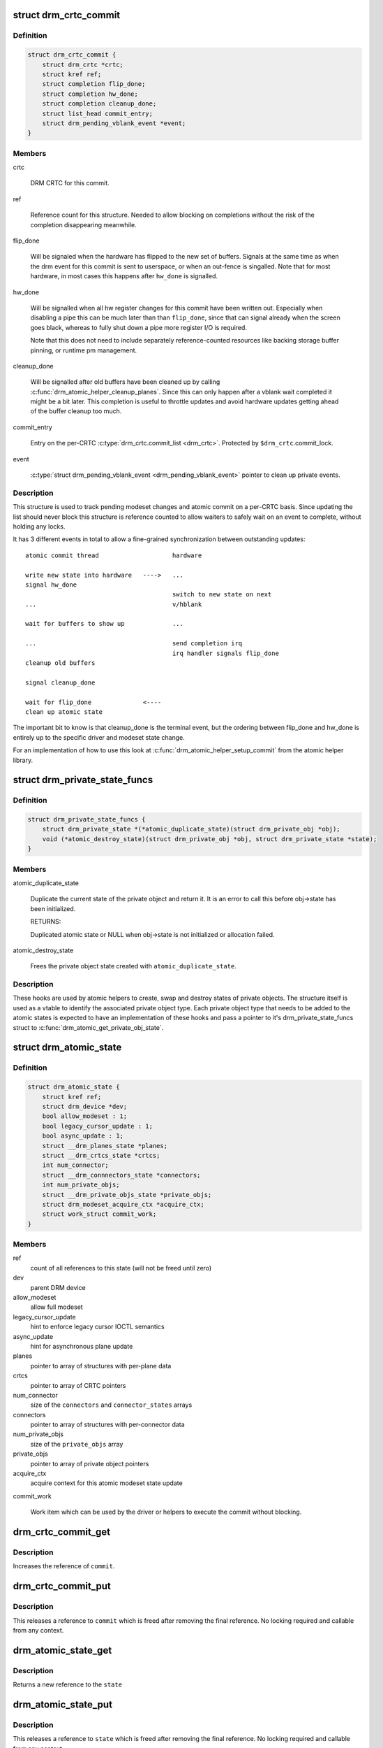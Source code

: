.. -*- coding: utf-8; mode: rst -*-
.. src-file: include/drm/drm_atomic.h

.. _`drm_crtc_commit`:

struct drm_crtc_commit
======================

.. c:type:: struct drm_crtc_commit

    track modeset commits on a CRTC

.. _`drm_crtc_commit.definition`:

Definition
----------

.. code-block:: c

    struct drm_crtc_commit {
        struct drm_crtc *crtc;
        struct kref ref;
        struct completion flip_done;
        struct completion hw_done;
        struct completion cleanup_done;
        struct list_head commit_entry;
        struct drm_pending_vblank_event *event;
    }

.. _`drm_crtc_commit.members`:

Members
-------

crtc

    DRM CRTC for this commit.

ref

    Reference count for this structure. Needed to allow blocking on
    completions without the risk of the completion disappearing
    meanwhile.

flip_done

    Will be signaled when the hardware has flipped to the new set of
    buffers. Signals at the same time as when the drm event for this
    commit is sent to userspace, or when an out-fence is singalled. Note
    that for most hardware, in most cases this happens after \ ``hw_done``\  is
    signalled.

hw_done

    Will be signalled when all hw register changes for this commit have
    been written out. Especially when disabling a pipe this can be much
    later than than \ ``flip_done``\ , since that can signal already when the
    screen goes black, whereas to fully shut down a pipe more register
    I/O is required.

    Note that this does not need to include separately reference-counted
    resources like backing storage buffer pinning, or runtime pm
    management.

cleanup_done

    Will be signalled after old buffers have been cleaned up by calling
    \ :c:func:`drm_atomic_helper_cleanup_planes`\ . Since this can only happen after
    a vblank wait completed it might be a bit later. This completion is
    useful to throttle updates and avoid hardware updates getting ahead
    of the buffer cleanup too much.

commit_entry

    Entry on the per-CRTC \ :c:type:`drm_crtc.commit_list <drm_crtc>`\ . Protected by
    \ ``$drm_crtc``\ .commit_lock.

event

    \ :c:type:`struct drm_pending_vblank_event <drm_pending_vblank_event>`\  pointer to clean up private events.

.. _`drm_crtc_commit.description`:

Description
-----------

This structure is used to track pending modeset changes and atomic commit on
a per-CRTC basis. Since updating the list should never block this structure
is reference counted to allow waiters to safely wait on an event to complete,
without holding any locks.

It has 3 different events in total to allow a fine-grained synchronization
between outstanding updates::

     atomic commit thread                    hardware

     write new state into hardware   ---->   ...
     signal hw_done
                                             switch to new state on next
     ...                                     v/hblank

     wait for buffers to show up             ...

     ...                                     send completion irq
                                             irq handler signals flip_done
     cleanup old buffers

     signal cleanup_done

     wait for flip_done              <----
     clean up atomic state

The important bit to know is that cleanup_done is the terminal event, but the
ordering between flip_done and hw_done is entirely up to the specific driver
and modeset state change.

For an implementation of how to use this look at
\ :c:func:`drm_atomic_helper_setup_commit`\  from the atomic helper library.

.. _`drm_private_state_funcs`:

struct drm_private_state_funcs
==============================

.. c:type:: struct drm_private_state_funcs

    atomic state functions for private objects

.. _`drm_private_state_funcs.definition`:

Definition
----------

.. code-block:: c

    struct drm_private_state_funcs {
        struct drm_private_state *(*atomic_duplicate_state)(struct drm_private_obj *obj);
        void (*atomic_destroy_state)(struct drm_private_obj *obj, struct drm_private_state *state);
    }

.. _`drm_private_state_funcs.members`:

Members
-------

atomic_duplicate_state

    Duplicate the current state of the private object and return it. It
    is an error to call this before obj->state has been initialized.

    RETURNS:

    Duplicated atomic state or NULL when obj->state is not
    initialized or allocation failed.

atomic_destroy_state

    Frees the private object state created with \ ``atomic_duplicate_state``\ .

.. _`drm_private_state_funcs.description`:

Description
-----------

These hooks are used by atomic helpers to create, swap and destroy states of
private objects. The structure itself is used as a vtable to identify the
associated private object type. Each private object type that needs to be
added to the atomic states is expected to have an implementation of these
hooks and pass a pointer to it's drm_private_state_funcs struct to
\ :c:func:`drm_atomic_get_private_obj_state`\ .

.. _`drm_atomic_state`:

struct drm_atomic_state
=======================

.. c:type:: struct drm_atomic_state

    the global state object for atomic updates

.. _`drm_atomic_state.definition`:

Definition
----------

.. code-block:: c

    struct drm_atomic_state {
        struct kref ref;
        struct drm_device *dev;
        bool allow_modeset : 1;
        bool legacy_cursor_update : 1;
        bool async_update : 1;
        struct __drm_planes_state *planes;
        struct __drm_crtcs_state *crtcs;
        int num_connector;
        struct __drm_connnectors_state *connectors;
        int num_private_objs;
        struct __drm_private_objs_state *private_objs;
        struct drm_modeset_acquire_ctx *acquire_ctx;
        struct work_struct commit_work;
    }

.. _`drm_atomic_state.members`:

Members
-------

ref
    count of all references to this state (will not be freed until zero)

dev
    parent DRM device

allow_modeset
    allow full modeset

legacy_cursor_update
    hint to enforce legacy cursor IOCTL semantics

async_update
    hint for asynchronous plane update

planes
    pointer to array of structures with per-plane data

crtcs
    pointer to array of CRTC pointers

num_connector
    size of the \ ``connectors``\  and \ ``connector_states``\  arrays

connectors
    pointer to array of structures with per-connector data

num_private_objs
    size of the \ ``private_objs``\  array

private_objs
    pointer to array of private object pointers

acquire_ctx
    acquire context for this atomic modeset state update

commit_work

    Work item which can be used by the driver or helpers to execute the
    commit without blocking.

.. _`drm_crtc_commit_get`:

drm_crtc_commit_get
===================

.. c:function:: void drm_crtc_commit_get(struct drm_crtc_commit *commit)

    acquire a reference to the CRTC commit

    :param struct drm_crtc_commit \*commit:
        CRTC commit

.. _`drm_crtc_commit_get.description`:

Description
-----------

Increases the reference of \ ``commit``\ .

.. _`drm_crtc_commit_put`:

drm_crtc_commit_put
===================

.. c:function:: void drm_crtc_commit_put(struct drm_crtc_commit *commit)

    release a reference to the CRTC commmit

    :param struct drm_crtc_commit \*commit:
        CRTC commit

.. _`drm_crtc_commit_put.description`:

Description
-----------

This releases a reference to \ ``commit``\  which is freed after removing the
final reference. No locking required and callable from any context.

.. _`drm_atomic_state_get`:

drm_atomic_state_get
====================

.. c:function:: struct drm_atomic_state *drm_atomic_state_get(struct drm_atomic_state *state)

    acquire a reference to the atomic state

    :param struct drm_atomic_state \*state:
        The atomic state

.. _`drm_atomic_state_get.description`:

Description
-----------

Returns a new reference to the \ ``state``\ 

.. _`drm_atomic_state_put`:

drm_atomic_state_put
====================

.. c:function:: void drm_atomic_state_put(struct drm_atomic_state *state)

    release a reference to the atomic state

    :param struct drm_atomic_state \*state:
        The atomic state

.. _`drm_atomic_state_put.description`:

Description
-----------

This releases a reference to \ ``state``\  which is freed after removing the
final reference. No locking required and callable from any context.

.. _`drm_atomic_get_existing_crtc_state`:

drm_atomic_get_existing_crtc_state
==================================

.. c:function:: struct drm_crtc_state *drm_atomic_get_existing_crtc_state(struct drm_atomic_state *state, struct drm_crtc *crtc)

    get crtc state, if it exists

    :param struct drm_atomic_state \*state:
        global atomic state object

    :param struct drm_crtc \*crtc:
        crtc to grab

.. _`drm_atomic_get_existing_crtc_state.description`:

Description
-----------

This function returns the crtc state for the given crtc, or NULL
if the crtc is not part of the global atomic state.

This function is deprecated, \ ``drm_atomic_get_old_crtc_state``\  or
\ ``drm_atomic_get_new_crtc_state``\  should be used instead.

.. _`drm_atomic_get_old_crtc_state`:

drm_atomic_get_old_crtc_state
=============================

.. c:function:: struct drm_crtc_state *drm_atomic_get_old_crtc_state(struct drm_atomic_state *state, struct drm_crtc *crtc)

    get old crtc state, if it exists

    :param struct drm_atomic_state \*state:
        global atomic state object

    :param struct drm_crtc \*crtc:
        crtc to grab

.. _`drm_atomic_get_old_crtc_state.description`:

Description
-----------

This function returns the old crtc state for the given crtc, or
NULL if the crtc is not part of the global atomic state.

.. _`drm_atomic_get_new_crtc_state`:

drm_atomic_get_new_crtc_state
=============================

.. c:function:: struct drm_crtc_state *drm_atomic_get_new_crtc_state(struct drm_atomic_state *state, struct drm_crtc *crtc)

    get new crtc state, if it exists

    :param struct drm_atomic_state \*state:
        global atomic state object

    :param struct drm_crtc \*crtc:
        crtc to grab

.. _`drm_atomic_get_new_crtc_state.description`:

Description
-----------

This function returns the new crtc state for the given crtc, or
NULL if the crtc is not part of the global atomic state.

.. _`drm_atomic_get_existing_plane_state`:

drm_atomic_get_existing_plane_state
===================================

.. c:function:: struct drm_plane_state *drm_atomic_get_existing_plane_state(struct drm_atomic_state *state, struct drm_plane *plane)

    get plane state, if it exists

    :param struct drm_atomic_state \*state:
        global atomic state object

    :param struct drm_plane \*plane:
        plane to grab

.. _`drm_atomic_get_existing_plane_state.description`:

Description
-----------

This function returns the plane state for the given plane, or NULL
if the plane is not part of the global atomic state.

This function is deprecated, \ ``drm_atomic_get_old_plane_state``\  or
\ ``drm_atomic_get_new_plane_state``\  should be used instead.

.. _`drm_atomic_get_old_plane_state`:

drm_atomic_get_old_plane_state
==============================

.. c:function:: struct drm_plane_state *drm_atomic_get_old_plane_state(struct drm_atomic_state *state, struct drm_plane *plane)

    get plane state, if it exists

    :param struct drm_atomic_state \*state:
        global atomic state object

    :param struct drm_plane \*plane:
        plane to grab

.. _`drm_atomic_get_old_plane_state.description`:

Description
-----------

This function returns the old plane state for the given plane, or
NULL if the plane is not part of the global atomic state.

.. _`drm_atomic_get_new_plane_state`:

drm_atomic_get_new_plane_state
==============================

.. c:function:: struct drm_plane_state *drm_atomic_get_new_plane_state(struct drm_atomic_state *state, struct drm_plane *plane)

    get plane state, if it exists

    :param struct drm_atomic_state \*state:
        global atomic state object

    :param struct drm_plane \*plane:
        plane to grab

.. _`drm_atomic_get_new_plane_state.description`:

Description
-----------

This function returns the new plane state for the given plane, or
NULL if the plane is not part of the global atomic state.

.. _`drm_atomic_get_existing_connector_state`:

drm_atomic_get_existing_connector_state
=======================================

.. c:function:: struct drm_connector_state *drm_atomic_get_existing_connector_state(struct drm_atomic_state *state, struct drm_connector *connector)

    get connector state, if it exists

    :param struct drm_atomic_state \*state:
        global atomic state object

    :param struct drm_connector \*connector:
        connector to grab

.. _`drm_atomic_get_existing_connector_state.description`:

Description
-----------

This function returns the connector state for the given connector,
or NULL if the connector is not part of the global atomic state.

This function is deprecated, \ ``drm_atomic_get_old_connector_state``\  or
\ ``drm_atomic_get_new_connector_state``\  should be used instead.

.. _`drm_atomic_get_old_connector_state`:

drm_atomic_get_old_connector_state
==================================

.. c:function:: struct drm_connector_state *drm_atomic_get_old_connector_state(struct drm_atomic_state *state, struct drm_connector *connector)

    get connector state, if it exists

    :param struct drm_atomic_state \*state:
        global atomic state object

    :param struct drm_connector \*connector:
        connector to grab

.. _`drm_atomic_get_old_connector_state.description`:

Description
-----------

This function returns the old connector state for the given connector,
or NULL if the connector is not part of the global atomic state.

.. _`drm_atomic_get_new_connector_state`:

drm_atomic_get_new_connector_state
==================================

.. c:function:: struct drm_connector_state *drm_atomic_get_new_connector_state(struct drm_atomic_state *state, struct drm_connector *connector)

    get connector state, if it exists

    :param struct drm_atomic_state \*state:
        global atomic state object

    :param struct drm_connector \*connector:
        connector to grab

.. _`drm_atomic_get_new_connector_state.description`:

Description
-----------

This function returns the new connector state for the given connector,
or NULL if the connector is not part of the global atomic state.

.. _`__drm_atomic_get_current_plane_state`:

__drm_atomic_get_current_plane_state
====================================

.. c:function:: const struct drm_plane_state *__drm_atomic_get_current_plane_state(struct drm_atomic_state *state, struct drm_plane *plane)

    get current plane state

    :param struct drm_atomic_state \*state:
        global atomic state object

    :param struct drm_plane \*plane:
        plane to grab

.. _`__drm_atomic_get_current_plane_state.description`:

Description
-----------

This function returns the plane state for the given plane, either from
\ ``state``\ , or if the plane isn't part of the atomic state update, from \ ``plane``\ .
This is useful in atomic check callbacks, when drivers need to peek at, but
not change, state of other planes, since it avoids threading an error code
back up the call chain.

.. _`__drm_atomic_get_current_plane_state.warning`:

WARNING
-------


Note that this function is in general unsafe since it doesn't check for the
required locking for access state structures. Drivers must ensure that it is
safe to access the returned state structure through other means. One common
example is when planes are fixed to a single CRTC, and the driver knows that
the CRTC lock is held already. In that case holding the CRTC lock gives a
read-lock on all planes connected to that CRTC. But if planes can be
reassigned things get more tricky. In that case it's better to use
drm_atomic_get_plane_state and wire up full error handling.

.. _`__drm_atomic_get_current_plane_state.return`:

Return
------


Read-only pointer to the current plane state.

.. _`for_each_connector_in_state`:

for_each_connector_in_state
===========================

.. c:function::  for_each_connector_in_state( __state,  connector,  connector_state,  __i)

    iterate over all connectors in an atomic update

    :param  __state:
        &struct drm_atomic_state pointer

    :param  connector:
        &struct drm_connector iteration cursor

    :param  connector_state:
        &struct drm_connector_state iteration cursor

    :param  __i:
        int iteration cursor, for macro-internal use

.. _`for_each_connector_in_state.description`:

Description
-----------

This iterates over all connectors in an atomic update. Note that before the
software state is committed (by calling \ :c:func:`drm_atomic_helper_swap_state`\ , this
points to the new state, while afterwards it points to the old state. Due to
this tricky confusion this macro is deprecated.

.. _`for_each_connector_in_state.fixme`:

FIXME
-----


Replace all usage of this with one of the explicit iterators below and then
remove this macro.

.. _`for_each_oldnew_connector_in_state`:

for_each_oldnew_connector_in_state
==================================

.. c:function::  for_each_oldnew_connector_in_state( __state,  connector,  old_connector_state,  new_connector_state,  __i)

    iterate over all connectors in an atomic update

    :param  __state:
        &struct drm_atomic_state pointer

    :param  connector:
        &struct drm_connector iteration cursor

    :param  old_connector_state:
        &struct drm_connector_state iteration cursor for the
        old state

    :param  new_connector_state:
        &struct drm_connector_state iteration cursor for the
        new state

    :param  __i:
        int iteration cursor, for macro-internal use

.. _`for_each_oldnew_connector_in_state.description`:

Description
-----------

This iterates over all connectors in an atomic update, tracking both old and
new state. This is useful in places where the state delta needs to be
considered, for example in atomic check functions.

.. _`for_each_old_connector_in_state`:

for_each_old_connector_in_state
===============================

.. c:function::  for_each_old_connector_in_state( __state,  connector,  old_connector_state,  __i)

    iterate over all connectors in an atomic update

    :param  __state:
        &struct drm_atomic_state pointer

    :param  connector:
        &struct drm_connector iteration cursor

    :param  old_connector_state:
        &struct drm_connector_state iteration cursor for the
        old state

    :param  __i:
        int iteration cursor, for macro-internal use

.. _`for_each_old_connector_in_state.description`:

Description
-----------

This iterates over all connectors in an atomic update, tracking only the old
state. This is useful in disable functions, where we need the old state the
hardware is still in.

.. _`for_each_new_connector_in_state`:

for_each_new_connector_in_state
===============================

.. c:function::  for_each_new_connector_in_state( __state,  connector,  new_connector_state,  __i)

    iterate over all connectors in an atomic update

    :param  __state:
        &struct drm_atomic_state pointer

    :param  connector:
        &struct drm_connector iteration cursor

    :param  new_connector_state:
        &struct drm_connector_state iteration cursor for the
        new state

    :param  __i:
        int iteration cursor, for macro-internal use

.. _`for_each_new_connector_in_state.description`:

Description
-----------

This iterates over all connectors in an atomic update, tracking only the new
state. This is useful in enable functions, where we need the new state the
hardware should be in when the atomic commit operation has completed.

.. _`for_each_crtc_in_state`:

for_each_crtc_in_state
======================

.. c:function::  for_each_crtc_in_state( __state,  crtc,  crtc_state,  __i)

    iterate over all connectors in an atomic update

    :param  __state:
        &struct drm_atomic_state pointer

    :param  crtc:
        &struct drm_crtc iteration cursor

    :param  crtc_state:
        &struct drm_crtc_state iteration cursor

    :param  __i:
        int iteration cursor, for macro-internal use

.. _`for_each_crtc_in_state.description`:

Description
-----------

This iterates over all CRTCs in an atomic update. Note that before the
software state is committed (by calling \ :c:func:`drm_atomic_helper_swap_state`\ , this
points to the new state, while afterwards it points to the old state. Due to
this tricky confusion this macro is deprecated.

.. _`for_each_crtc_in_state.fixme`:

FIXME
-----


Replace all usage of this with one of the explicit iterators below and then
remove this macro.

.. _`for_each_oldnew_crtc_in_state`:

for_each_oldnew_crtc_in_state
=============================

.. c:function::  for_each_oldnew_crtc_in_state( __state,  crtc,  old_crtc_state,  new_crtc_state,  __i)

    iterate over all CRTCs in an atomic update

    :param  __state:
        &struct drm_atomic_state pointer

    :param  crtc:
        &struct drm_crtc iteration cursor

    :param  old_crtc_state:
        &struct drm_crtc_state iteration cursor for the old state

    :param  new_crtc_state:
        &struct drm_crtc_state iteration cursor for the new state

    :param  __i:
        int iteration cursor, for macro-internal use

.. _`for_each_oldnew_crtc_in_state.description`:

Description
-----------

This iterates over all CRTCs in an atomic update, tracking both old and
new state. This is useful in places where the state delta needs to be
considered, for example in atomic check functions.

.. _`for_each_old_crtc_in_state`:

for_each_old_crtc_in_state
==========================

.. c:function::  for_each_old_crtc_in_state( __state,  crtc,  old_crtc_state,  __i)

    iterate over all CRTCs in an atomic update

    :param  __state:
        &struct drm_atomic_state pointer

    :param  crtc:
        &struct drm_crtc iteration cursor

    :param  old_crtc_state:
        &struct drm_crtc_state iteration cursor for the old state

    :param  __i:
        int iteration cursor, for macro-internal use

.. _`for_each_old_crtc_in_state.description`:

Description
-----------

This iterates over all CRTCs in an atomic update, tracking only the old
state. This is useful in disable functions, where we need the old state the
hardware is still in.

.. _`for_each_new_crtc_in_state`:

for_each_new_crtc_in_state
==========================

.. c:function::  for_each_new_crtc_in_state( __state,  crtc,  new_crtc_state,  __i)

    iterate over all CRTCs in an atomic update

    :param  __state:
        &struct drm_atomic_state pointer

    :param  crtc:
        &struct drm_crtc iteration cursor

    :param  new_crtc_state:
        &struct drm_crtc_state iteration cursor for the new state

    :param  __i:
        int iteration cursor, for macro-internal use

.. _`for_each_new_crtc_in_state.description`:

Description
-----------

This iterates over all CRTCs in an atomic update, tracking only the new
state. This is useful in enable functions, where we need the new state the
hardware should be in when the atomic commit operation has completed.

.. _`for_each_plane_in_state`:

for_each_plane_in_state
=======================

.. c:function::  for_each_plane_in_state( __state,  plane,  plane_state,  __i)

    iterate over all planes in an atomic update

    :param  __state:
        &struct drm_atomic_state pointer

    :param  plane:
        &struct drm_plane iteration cursor

    :param  plane_state:
        &struct drm_plane_state iteration cursor

    :param  __i:
        int iteration cursor, for macro-internal use

.. _`for_each_plane_in_state.description`:

Description
-----------

This iterates over all planes in an atomic update. Note that before the
software state is committed (by calling \ :c:func:`drm_atomic_helper_swap_state`\ , this
points to the new state, while afterwards it points to the old state. Due to
this tricky confusion this macro is deprecated.

.. _`for_each_plane_in_state.fixme`:

FIXME
-----


Replace all usage of this with one of the explicit iterators below and then
remove this macro.

.. _`for_each_oldnew_plane_in_state`:

for_each_oldnew_plane_in_state
==============================

.. c:function::  for_each_oldnew_plane_in_state( __state,  plane,  old_plane_state,  new_plane_state,  __i)

    iterate over all planes in an atomic update

    :param  __state:
        &struct drm_atomic_state pointer

    :param  plane:
        &struct drm_plane iteration cursor

    :param  old_plane_state:
        &struct drm_plane_state iteration cursor for the old state

    :param  new_plane_state:
        &struct drm_plane_state iteration cursor for the new state

    :param  __i:
        int iteration cursor, for macro-internal use

.. _`for_each_oldnew_plane_in_state.description`:

Description
-----------

This iterates over all planes in an atomic update, tracking both old and
new state. This is useful in places where the state delta needs to be
considered, for example in atomic check functions.

.. _`for_each_old_plane_in_state`:

for_each_old_plane_in_state
===========================

.. c:function::  for_each_old_plane_in_state( __state,  plane,  old_plane_state,  __i)

    iterate over all planes in an atomic update

    :param  __state:
        &struct drm_atomic_state pointer

    :param  plane:
        &struct drm_plane iteration cursor

    :param  old_plane_state:
        &struct drm_plane_state iteration cursor for the old state

    :param  __i:
        int iteration cursor, for macro-internal use

.. _`for_each_old_plane_in_state.description`:

Description
-----------

This iterates over all planes in an atomic update, tracking only the old
state. This is useful in disable functions, where we need the old state the
hardware is still in.

.. _`for_each_new_plane_in_state`:

for_each_new_plane_in_state
===========================

.. c:function::  for_each_new_plane_in_state( __state,  plane,  new_plane_state,  __i)

    iterate over all planes in an atomic update

    :param  __state:
        &struct drm_atomic_state pointer

    :param  plane:
        &struct drm_plane iteration cursor

    :param  new_plane_state:
        &struct drm_plane_state iteration cursor for the new state

    :param  __i:
        int iteration cursor, for macro-internal use

.. _`for_each_new_plane_in_state.description`:

Description
-----------

This iterates over all planes in an atomic update, tracking only the new
state. This is useful in enable functions, where we need the new state the
hardware should be in when the atomic commit operation has completed.

.. _`for_each_oldnew_private_obj_in_state`:

for_each_oldnew_private_obj_in_state
====================================

.. c:function::  for_each_oldnew_private_obj_in_state( __state,  obj,  old_obj_state,  new_obj_state,  __i)

    iterate over all private objects in an atomic update

    :param  __state:
        &struct drm_atomic_state pointer

    :param  obj:
        &struct drm_private_obj iteration cursor

    :param  old_obj_state:
        &struct drm_private_state iteration cursor for the old state

    :param  new_obj_state:
        &struct drm_private_state iteration cursor for the new state

    :param  __i:
        int iteration cursor, for macro-internal use

.. _`for_each_oldnew_private_obj_in_state.description`:

Description
-----------

This iterates over all private objects in an atomic update, tracking both
old and new state. This is useful in places where the state delta needs
to be considered, for example in atomic check functions.

.. _`for_each_old_private_obj_in_state`:

for_each_old_private_obj_in_state
=================================

.. c:function::  for_each_old_private_obj_in_state( __state,  obj,  old_obj_state,  __i)

    iterate over all private objects in an atomic update

    :param  __state:
        &struct drm_atomic_state pointer

    :param  obj:
        &struct drm_private_obj iteration cursor

    :param  old_obj_state:
        &struct drm_private_state iteration cursor for the old state

    :param  __i:
        int iteration cursor, for macro-internal use

.. _`for_each_old_private_obj_in_state.description`:

Description
-----------

This iterates over all private objects in an atomic update, tracking only
the old state. This is useful in disable functions, where we need the old
state the hardware is still in.

.. _`for_each_new_private_obj_in_state`:

for_each_new_private_obj_in_state
=================================

.. c:function::  for_each_new_private_obj_in_state( __state,  obj,  new_obj_state,  __i)

    iterate over all private objects in an atomic update

    :param  __state:
        &struct drm_atomic_state pointer

    :param  obj:
        &struct drm_private_obj iteration cursor

    :param  new_obj_state:
        &struct drm_private_state iteration cursor for the new state

    :param  __i:
        int iteration cursor, for macro-internal use

.. _`for_each_new_private_obj_in_state.description`:

Description
-----------

This iterates over all private objects in an atomic update, tracking only
the new state. This is useful in enable functions, where we need the new state the
hardware should be in when the atomic commit operation has completed.

.. _`drm_atomic_crtc_needs_modeset`:

drm_atomic_crtc_needs_modeset
=============================

.. c:function:: bool drm_atomic_crtc_needs_modeset(const struct drm_crtc_state *state)

    compute combined modeset need

    :param const struct drm_crtc_state \*state:
        &drm_crtc_state for the CRTC

.. _`drm_atomic_crtc_needs_modeset.description`:

Description
-----------

To give drivers flexibility \ :c:type:`struct drm_crtc_state <drm_crtc_state>`\  has 3 booleans to track

.. _`drm_atomic_crtc_needs_modeset.whether-the-state-crtc-changed-enough-to-need-a-full-modeset-cycle`:

whether the state CRTC changed enough to need a full modeset cycle
------------------------------------------------------------------

mode_changed, active_changed and connectors_changed. This helper simply
combines these three to compute the overall need for a modeset for \ ``state``\ .

The atomic helper code sets these booleans, but drivers can and should
change them appropriately to accurately represent whether a modeset is
really needed. In general, drivers should avoid full modesets whenever
possible.

For example if the CRTC mode has changed, and the hardware is able to enact
the requested mode change without going through a full modeset, the driver
should clear mode_changed in its \ :c:type:`drm_mode_config_funcs.atomic_check <drm_mode_config_funcs>`\ 
implementation.

.. This file was automatic generated / don't edit.

